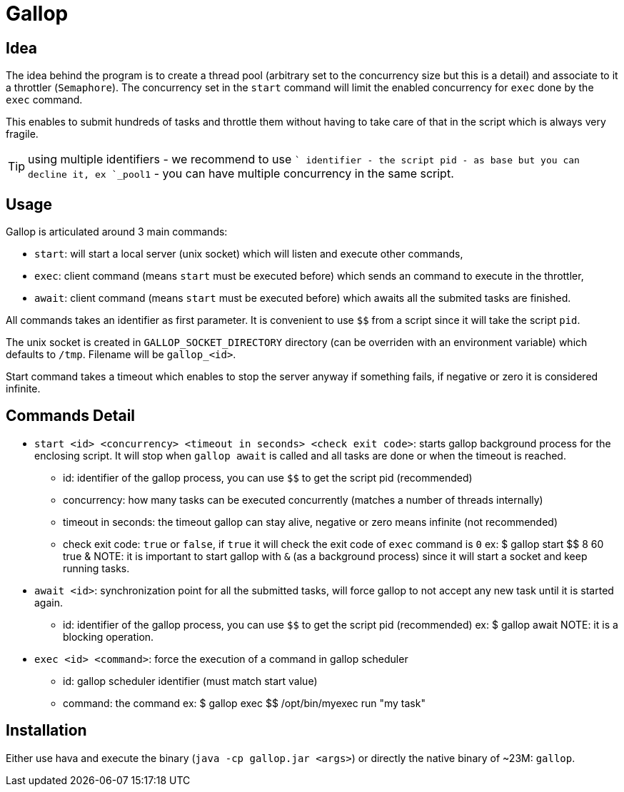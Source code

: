 = Gallop
:minisite-index: 100
:minisite-index-title: Getting Started
:minisite-index-description: How to get started with the project.
:minisite-index-icon: play

== Idea

The idea behind the program is to create a thread pool (arbitrary set to the concurrency size but this is a detail) and associate to it a throttler (`Semaphore`).
The concurrency set in the `start` command will limit the enabled concurrency for `exec` done by the `exec` command.

This enables to submit hundreds of tasks and throttle them without having to take care of that in the script which is always very fragile.

TIP: using multiple identifiers - we recommend to use `$$` identifier - the script pid - as base but you can decline it, ex `$$_pool1` - you can have multiple concurrency in the same script.

== Usage

Gallop is articulated around 3 main commands:

* `start`: will start a local server (unix socket) which will listen and execute other commands,
* `exec`: client command (means `start` must be executed before) which sends an command to execute in the throttler,
* `await`: client command (means `start` must be executed before) which awaits all the submited tasks are finished.

All commands takes an identifier as first parameter.
It is convenient to use `$$` from a script since it will take the script `pid`.

The unix socket is created in `GALLOP_SOCKET_DIRECTORY` directory (can be overriden with an environment variable) which defaults to `/tmp`.
Filename will be `gallop_<id>`.

Start command takes a timeout which enables to stop the server anyway if something fails, if negative or zero it is considered infinite.

== Commands Detail

- `start <id> <concurrency> <timeout in seconds> <check exit code>`: starts gallop background process for the enclosing script. It will stop when `gallop await` is called and all tasks are done or when the timeout is reached.
* id: identifier of the gallop process, you can use `$$` to get the script pid (recommended)
* concurrency: how many tasks can be executed concurrently (matches a number of threads internally)
* timeout in seconds: the timeout gallop can stay alive, negative or zero means infinite (not recommended)
* check exit code: `true` or `false`, if `true` it will check the exit code of `exec` command is `0`
ex: $ gallop start $$ 8 60 true &
NOTE: it is important to start gallop with `&` (as a background process) since it will start a socket and keep running tasks.
- `await <id>`: synchronization point for all the submitted tasks, will force gallop to not accept any new task until it is started again.
* id: identifier of the gallop process, you can use `$$` to get the script pid (recommended)
ex: $ gallop await
NOTE: it is a blocking operation.
- `exec <id> <command>`: force the execution of a command in gallop scheduler
* id: gallop scheduler identifier (must match start value)
* command: the command
ex: $ gallop exec $$ /opt/bin/myexec run "my task"

== Installation

Either use hava and execute the binary (`java -cp gallop.jar <args>`) or directly the native binary of ~23M: `gallop`.

